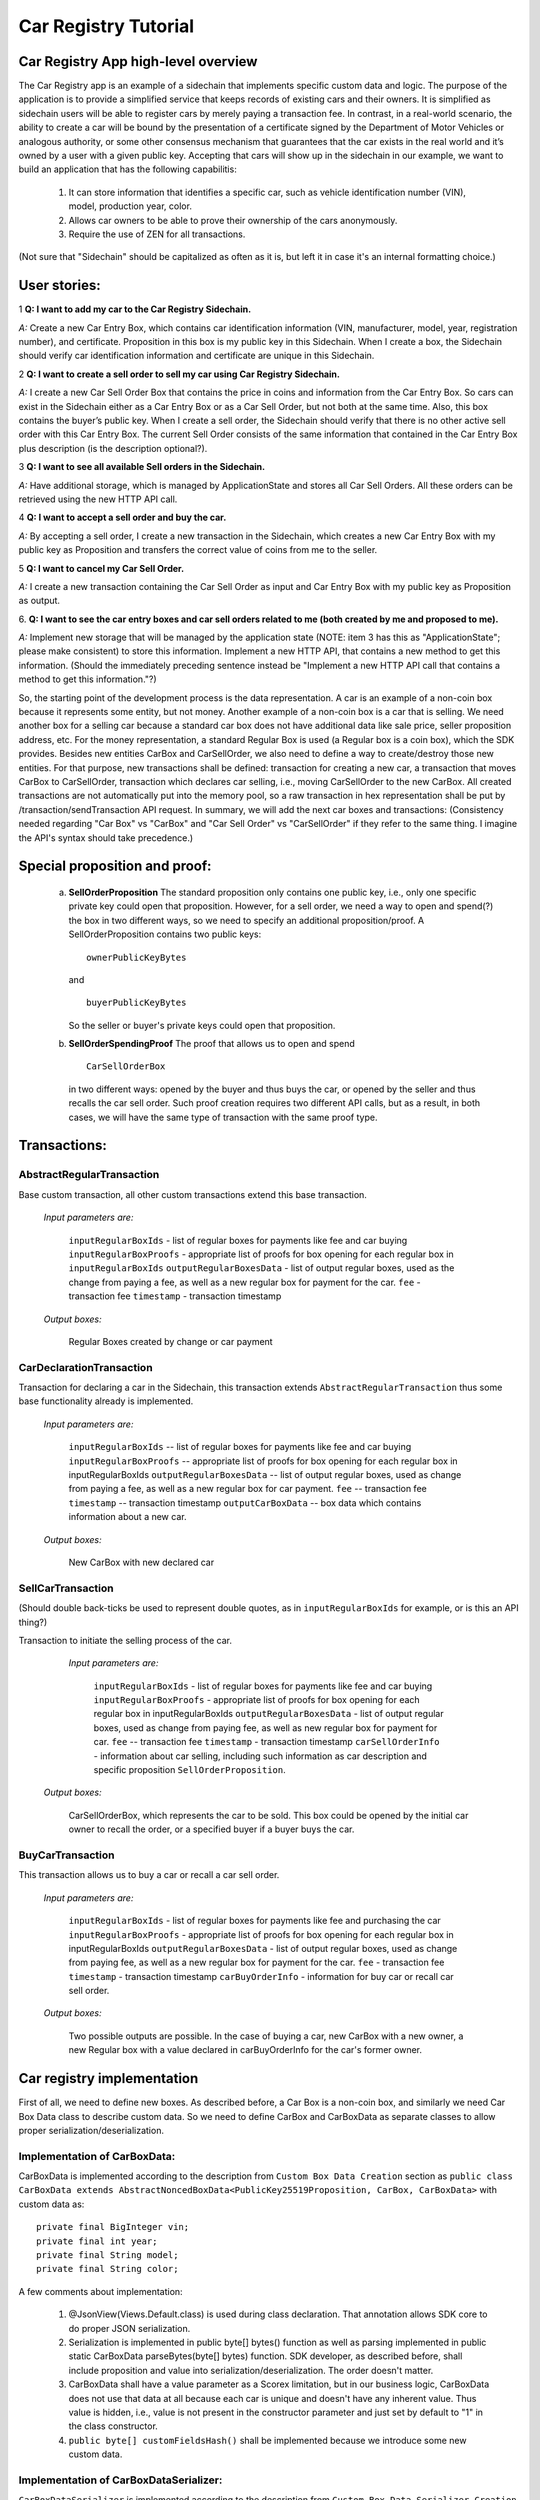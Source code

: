====================================
Car Registry Tutorial
====================================

Car Registry App high-level overview
####################################

The Car Registry app is an example of a sidechain that implements specific custom data and logic. The purpose of the application is to provide a simplified service that keeps records of existing cars and their owners. It is simplified as sidechain users will be able to register cars by merely paying a transaction fee. In contrast, in a real-world scenario, the ability to create a car will be bound by the presentation of a certificate signed by the Department of Motor Vehicles or analogous authority, or some other consensus mechanism that guarantees that the car exists in the real world and it’s owned by a user with a given public key.
Accepting that cars will show up in the sidechain in our example, we want to build an application that has the following capabilitis:

    1. It can store information that identifies a specific car, such as vehicle identification number (VIN), model, production year, color.
    2. Allows car owners to be able to prove their ownership of the cars anonymously.
    3. Require the use of ZEN for all transactions. 

(Not sure that "Sidechain" should be capitalized as often as it is, but left it in case it's an internal formatting choice.)

User stories:
#############

1
**Q: I want to add my car to the Car Registry Sidechain.**

*A:* Create a new Car Entry Box, which contains car identification information (VIN, manufacturer, model, year, registration number), and certificate. Proposition in this box is my public key in this Sidechain. When I create a box, the Sidechain should verify car identification information and certificate are unique in this Sidechain.

2
**Q: I want to create a sell order to sell my car using Car Registry Sidechain.**

*A:* I create a new Car Sell Order Box that contains the price in coins and information from the Car Entry Box. So cars can exist in the Sidechain either as a Car Entry Box or as a Car Sell Order, but not both at the same time. Also, this box contains the buyer’s public key. When I create a sell order, the Sidechain should verify that there is no other active sell order with this Car Entry Box. The current Sell Order consists of the same information that contained in the Car Entry Box plus description (is the description optional?).

3
**Q: I want to see all available Sell orders in the Sidechain.**

*A:* Have additional storage, which is managed by ApplicationState and stores all Car Sell Orders. All these orders can be retrieved using the new HTTP API call. 

4
**Q: I want to accept a sell order and buy the car.**

*A:* By accepting a sell order, I create a new transaction in the Sidechain, which creates a new Car Entry Box with my public key as Proposition and transfers the correct value of coins from me to the seller.

5
**Q: I want to cancel my Car Sell Order.**

*A:* I create a new transaction containing the Car Sell Order as input and Car Entry Box with my public key as Proposition as output.

6.
**Q: I want to see the car entry boxes and car sell orders related to me (both created by me and proposed to me).**

*A:* Implement new storage that will be managed by the application state (NOTE: item 3 has this as "ApplicationState"; please make consistent) to store this information. Implement a new HTTP API, that contains a new method to get this information. (Should the immediately preceding sentence instead be "Implement a new HTTP API call that contains a method to get this information."?)

So, the starting point of the development process is the data representation. A car is an example of a non-coin box because it represents some entity, but not money. Another example of a non-coin box is a car that is selling. We need another box for a selling car because a standard car box does not have additional data like sale price, seller proposition address, etc. For the money representation, a standard Regular Box is used (a Regular box is a coin box), which the SDK provides. Besides new entities CarBox and CarSellOrder, we also need to define a way to create/destroy those new entities. For that purpose, new transactions shall be defined: transaction for creating a new car, a transaction that moves CarBox to CarSellOrder, transaction which declares car selling, i.e., moving CarSellOrder to the new CarBox. All created transactions are not automatically put into the memory pool, so a raw transaction in hex representation shall be put by /transaction/sendTransaction API request. In summary, we will add the next car boxes and transactions: (Consistency needed regarding "Car Box" vs "CarBox" and "Car Sell Order" vs "CarSellOrder" if they refer to the same thing. I imagine the API's syntax should take precedence.)

+---------------------+-----------------------------------------------------------------------------------------------------------------------------------------------------------------------------------------------------------------------+---------------------------------------------------------------------------------------------------------------------------------------------------------------------------------------------------------------------+
| Entity name         | Entity description                                                                                                                                                                                                    | Entity fields                                                                                                                                                                                                       |
+=====================+=======================================================================================================================================================================================================================+=====================================================================================================================================================================================================================+
| CarBox              | Box which contains car box data, which could be stored and operated in the Sidechain. ("...which is stored and managed..."?)                                                                                                                                     | boxData -- contains  car box data                                                                                                                                                                                   |
+---------------------+-----------------------------------------------------------------------------------------------------------------------------------------------------------------------------------------------------------------------+---------------------------------------------------------------------------------------------------------------------------------------------------------------------------------------------------------------------+
| CarBoxData          | Description of the car by using defined properties                                                                                                                                                                    | vin -- vehicle identification number which contains unique identification number of the car                                                                                                                         |
|                     |                                                                                                                                                                                                                       | year -- vehicle year production                                                                                                                                                                                     |
|                     |                                                                                                                                                                                                                       | model -- car model                                                                                                                                                                                                  |
|                     |                                                                                                                                                                                                                       | color -- car color                                                                                                                                                                                                  |
+---------------------+-----------------------------------------------------------------------------------------------------------------------------------------------------------------------------------------------------------------------+---------------------------------------------------------------------------------------------------------------------------------------------------------------------------------------------------------------------+
| CarSellOrderBox     | Box which contains car sell order data, which could be stored and operated in the Sidechain. ("...which is stored and managed..."?)                                                                                                                             | boxData -- contains  car sell order data                                                                                                                                                                            |
+---------------------+-----------------------------------------------------------------------------------------------------------------------------------------------------------------------------------------------------------------------+---------------------------------------------------------------------------------------------------------------------------------------------------------------------------------------------------------------------+
| CarSellOrderBoxData | Description of the car which is in sell status. That box data contains a special type of proposition, a SellOrderProposition. That proposition allows us to spent(?) the box in two different ways: by seller and by buyer| vin -- vehicle identification number which contains the unique identification number of the car                                                                                                                         |
|                     |                                                                                                                                                                                                                       | year -- vehicle year production                                                                                                                                                                                     |
|                     |                                                                                                                                                                                                                       | model -- car model                                                                                                                                                                                                  |
|                     |                                                                                                                                                                                                                       | color -- car color                                                                                                                                                                                                  |
+---------------------+-----------------------------------------------------------------------------------------------------------------------------------------------------------------------------------------------------------------------+---------------------------------------------------------------------------------------------------------------------------------------------------------------------------------------------------------------------+
| CarSellOrderInfo    | Information about the car being sold as well as proof of ownership of seller. Used in transaction processing.                                                                                                         | carBoxToOpen -- car box for start selling                                                                                                                                                                           |
|                     |                                                                                                                                                                                                                       | proof -- proof for open initial car box                                                                                                                                                                             |
|                     |                                                                                                                                                                                                                       | price -- selling price                                                                                                                                                                                              |
|                     |                                                                                                                                                                                                                       | buyerProposition -- current implementation expect to have the specific buyer which had been found off chain. Thus during creation of car sell order we already know buyer and shall put his future car proposition  |
+---------------------+-----------------------------------------------------------------------------------------------------------------------------------------------------------------------------------------------------------------------+---------------------------------------------------------------------------------------------------------------------------------------------------------------------------------------------------------------------+
| CarBuyOrderInfo     | Data required for buying a car or recalling a car sell order. Used in transaction processing.                                                                                                                         | carSellOrderBoxToOpen -- Car sell order box to be open                                                                                                                                                              |
|                     |                                                                                                                                                                                                                       | proof -- specific proof of type SellOrderSpendingProof                                                                                                                                                              |
|                     |                                                                                                                                                                                                                       | for confirming buying of the car or recall car sell order                                                                                                                                                           |
+---------------------+-----------------------------------------------------------------------------------------------------------------------------------------------------------------------------------------------------------------------+---------------------------------------------------------------------------------------------------------------------------------------------------------------------------------------------------------------------+

Special proposition and proof:
##############################

    a) **SellOrderProposition** 
       The standard proposition only contains one public key, i.e., only one specific private key could open that proposition. 
       However, for a sell order, we need a way to open and spend(?) the box in two different ways, so we need to specify an additional proposition/proof. 
       A SellOrderProposition contains two public keys: 
       ::
        ownerPublicKeyBytes
       
       and 
       ::
        buyerPublicKeyBytes 

       So the seller or buyer's private keys could open that proposition.  

    b) **SellOrderSpendingProof**
       The proof that allows us to open and spend
       ::
        CarSellOrderBox 
       
       in two different ways: opened by the buyer and thus buys the car, or opened by the seller and thus recalls the car sell order. Such proof creation requires two different API calls, but as a result, in both cases, we will have the same type of transaction with the same proof type. 


Transactions:
#############

AbstractRegularTransaction 
**************************

Base custom transaction, all other custom transactions extend this base transaction. 

        *Input parameters are:*
        
            ``inputRegularBoxIds`` - list of regular boxes for payments like fee and car buying
            ``inputRegularBoxProofs`` - appropriate list of proofs for box opening for each regular box in ``inputRegularBoxIds``
            ``outputRegularBoxesData`` - list of output regular boxes, used as the change from paying a fee, as well as a new regular box for payment for the car.
            ``fee`` - transaction fee
            ``timestamp`` - transaction timestamp 

        *Output boxes:*
                
            Regular Boxes created by change or car payment 

CarDeclarationTransaction
*************************

Transaction for declaring a car in the Sidechain, this transaction extends ``AbstractRegularTransaction`` thus some base functionality already is implemented. 

        *Input parameters are:*
        
            ``inputRegularBoxIds`` -- list of regular boxes for payments like fee and car buying
            ``inputRegularBoxProofs`` -- appropriate list of proofs for box opening for each regular box in inputRegularBoxIds
            ``outputRegularBoxesData`` -- list of output regular boxes, used as change from paying a fee, as well as a new regular box for car payment.
            ``fee`` -- transaction fee
            ``timestamp`` -- transaction timestamp
            ``outputCarBoxData`` -- box data which contains information about a new car.

        *Output boxes:*
        
            New CarBox with new declared car

SellCarTransaction 
******************

(Should double back-ticks be used to represent double quotes, as in ``inputRegularBoxIds`` for example, or is this an API thing?)

Transaction to initiate the selling process of the car. 

         *Input parameters are:*
         
            ``inputRegularBoxIds`` - list of regular boxes for payments like fee and car buying
            ``inputRegularBoxProofs`` - appropriate list of proofs for box opening for each regular box in inputRegularBoxIds
            ``outputRegularBoxesData`` - list of output regular boxes, used as change from paying fee, as well as new regular box for payment for car.
            ``fee`` -- transaction fee
            ``timestamp`` - transaction timestamp
            ``carSellOrderInfo`` - information about car selling, including such information as car description and specific proposition ``SellOrderProposition``.

        *Output boxes:*
         
            CarSellOrderBox, which represents the car to be sold. This box could be opened by the initial car owner to recall the order, or a specified buyer if a buyer buys the car.    

BuyCarTransaction 
*****************

This transaction allows us to buy a car or recall a car sell order. 

        *Input parameters are:*
        
            ``inputRegularBoxIds`` - list of regular boxes for payments like fee and purchasing the car 
            ``inputRegularBoxProofs`` - appropriate list of proofs for box opening for each regular box in inputRegularBoxIds
            ``outputRegularBoxesData`` - list of output regular boxes, used as change from paying fee, as well as a new regular box for payment for the car.
            ``fee`` - transaction fee
            ``timestamp`` - transaction timestamp
            ``carBuyOrderInfo`` - information for buy car or recall car sell order.      
            
        *Output boxes:*
        
            Two possible outputs are possible. In the case of buying a car, new CarBox with a new owner, a new Regular box with a value declared in carBuyOrderInfo for the car's former owner. 

Car registry implementation
###########################

First of all, we need to define new boxes. 
As described before, a Car Box is a non-coin box, and similarly we need Car Box Data class to describe custom data. So we need to define CarBox and CarBoxData as separate classes to allow proper serialization/deserialization.  

Implementation of CarBoxData:
*****************************

CarBoxData is implemented according to the description from ``Custom Box Data Creation`` section as ``public class CarBoxData extends AbstractNoncedBoxData<PublicKey25519Proposition, CarBox, CarBoxData>`` with custom data as:
::    
 private final BigInteger vin;
 private final int year;
 private final String model;
 private final String color;
        
A few comments about implementation:

    1. @JsonView(Views.Default.class) is used during class declaration. That annotation allows SDK core to do proper JSON serialization.
    2. Serialization is implemented in  public byte[] bytes() function as well as parsing implemented in public static CarBoxData parseBytes(byte[] bytes) function. SDK developer, as described before, shall include proposition and value into serialization/deserialization. The order doesn't matter. 
    3. CarBoxData shall have a value parameter as a Scorex limitation, but in our business logic, CarBoxData does not use that data at all because each car is unique and doesn't have any inherent value. Thus value is hidden, i.e., value is not present in the constructor parameter and just set by default to "1" in the class constructor.
    4. ``public byte[] customFieldsHash()`` shall be implemented because we introduce some new custom data.
    
Implementation of CarBoxDataSerializer:
***************************************

``CarBoxDataSerializer`` is implemented according to the description from ``Custom Box Data Serializer Creation`` section as ``public class CarBoxDataSerializer implements NoncedBoxDataSerializer<CarBoxData>``. 

Implementation of CarBox:
*************************

 ``CarBox`` is implemented according to the description from ``Custom Box Class creation`` section as ``public class CarBox extends AbstractNoncedBox<PublicKey25519Proposition, CarBoxData, CarBox>``

A few comments about implementation:

    1. As a serialization part SDK developer shall include ``long nonce`` as a part of serialization, thus serialization is implemented in the following way:
       ::
        public byte[] bytes()
        {
            return Bytes.concat(
                Longs.toByteArray(nonce),
                CarBoxDataSerializer.getSerializer().toBytes(boxData)
            );
        }

    2. ``CarBox`` defines its own unique id by implementation of the function ``public byte boxTypeId()``. A similar function is defined in ``CarBoxData`` but it is a different id despite the value returned in ``CarBox`` and ``CarBoxData`` being the same.

Implementation of CarBoxSerializer:
***********************************

A CarBoxSerializer is implemented according to the description from the (`“Custom Box Data Serializer Creation section” <Sidechain-SDK-extension.html#custom-box-data-serializer-class-creation>`_) as 
::
 public class CarBoxSerializer implements BoxSerializer<CarBox> 

Implementation of SellOrderProposition
**************************************

A SellOrderProposition is implemented as 
::
 public final class SellOrderProposition implements ProofOfKnowledgeProposition<PrivateKey25519>

A point to note is that the proposition contains two public keys, thus that proposition could be opened by two different private keys.

Implementation of SellOrderPropositionSerializer
************************************************
A SellOrderPropositionSerializer is implemented as 
::
 public final class SellOrderPropositionSerializer implements PropositionSerializer<SellOrderProposition>

Implementation of SellOrderSpendingProof  
****************************************
A SellOrderSpendingProof is implemented as  
::
 extends AbstractSignature25519<PrivateKey25519, SellOrderProposition>

Implementation Comments: Information about proof type is defined by the result of method boolean isSeller(). For example an implementation of method isValid uses the flag:
::
 public boolean isValid(SellOrderProposition proposition, byte[] message) {
  if(isSeller) {
   // Car seller wants to discard selling.
   return Ed25519.verify(signatureBytes, message, proposition.getOwnerPublicKeyBytes());
  } else {
   // Specific buyer wants to buy the car.
   return Ed25519.verify(signatureBytes, message, proposition.getBuyerPublicKeyBytes());
  }
 }

Implementation of CarSellOrderBoxData
*************************************

A CarSellOrderBoxData is implemented according to the description from the (`“Custom Box Data class creation section” <Sidechain-SDK-extension.html#custom-box-data-class-creation>`_) as 
::
 public class CarSellOrderData extends AbstractNoncedBoxData<SellOrderProposition, CarSellOrderBox, CarSellOrderBoxData> 
 
with custom data as:
::
 private final String vin;
 private final int year;
 private final String model;
 private final String color;

A few comments about implementation:
Proposition and value shall be included in serialization as is done in CarBoxData 
Id of that box data could be different than in CarBoxData
CarSellOrderBoxData uses custom proposition type, thus *proposition* field has *SellOrderProposition* type 

Implementation of CarSellOrderBoxDataSerializer
***********************************************

A CarSellOrderDataSerializer is implemented according to the description from the (`“Custom Box Data Serializer creation section” <Sidechain-SDK-extension.html#custom-box-data-serializer-class-creation>`_) as
::
 public class CarSellOrderBoxDataSerializer implements NoncedBoxDataSerializer<CarSellOrderData>

Implementation of CarSellOrderBox
*********************************

A CarSellorder is implemented according to the description from the (`“Custom Box Class creation section” <Sidechain-SDK-extension.html#custom-box-class-creation>`_) as
::
 public final class CarSellOrderBox extends AbstractNoncedBox<SellOrderProposition, CarSellOrderBoxData, CarSellOrderBox>

AbstractRegularTransaction
**************************

*AbstractRegularTransaction* is implemented as 
::
 public abstract class AbstractRegularTransaction extends SidechainTransaction<Proposition, NoncedBox<Proposition>>

Basic functionality is implemented for building required unlockers for input Regular boxes and returning a list of output Regular boxes according to input parameter *outputRegularBoxesData*. Also, basic transaction semantic validity is checked here. 

CarDeclarationTransaction 
*************************

*CarDeclarationTransaction* extends previously declared *AbstractRegularTransaction* in the following way: ``public final class CarDeclarationTransaction extends AbstractRegularTransaction``
newBoxes() -- a new box with a newly-created car shall be added as well. Thus, that function shall be overridden as well for adding new CarBox additional to regular boxes.  

SellCarTransaction 
******************

*SellCarTransaction* extends previously declared AbstractRegularTransaction in next (following?) way: ``public final class SellCarTransaction extends AbstractRegularTransaction``
Similar to *CarDeclarationTransaction, newBoxes()* function shall also return a new specific box. In our case that new box is *CarSellOrderBox*. Also, since we have a specific box to open (CarBox), we also need to add unlocker for CarBox, so unlocker for that CarBox had been added in ``public List<BoxUnlocker<Proposition>> unlockers()``

BuyCarTransaction
*****************

A few comments about implementation: 
During the creation of unlockers in function *unlockers()*, we need to also create a specific unlocker for opening a car sell order. Another *newBoxes()* function has a bit-specific implementation. That function forces creation of a new RegularBox as payment for a car in case the car has been sold. Anyway, a new Car box also shall be created according to information in ``carBuyOrderInfo``. 

Extend API: 
***********

* Create a new class CarApi which extends ApplicationApiGroup class, add that new class to Route by it in SimpleAppModule, as described in the Custom API manual. In our case it is done in ``CarRegistryAppModule`` by 

    * Creating ``customApiGroups`` as a list of custom API Groups:
    * ``List<ApplicationApiGroup> customApiGroups = new ArrayList<>()````;

    * Adding created ``CarApi`` into ``customApiGroups: customApiGroups.add(new CarApi())``;

    * Binding that custom api group via dependency injection:
      ::
       bind(new TypeLiteral<List<ApplicationApiGroup>> () {})
               .annotatedWith(Names.named("CustomApiGroups"))
               .toInstance(customApiGroups);


* Define Car creation transaction.

    * Defining request class/JSON request body
      As input for the transaction we expected: 
      Regular box id  as input for paying fee; 
      Fee value; 
      Proposition address which will be recognized as a Car Proposition; 
      Vehicle identification number of car. So next request class shall be created:
      :: 
       public class CreateCarBoxRequest {
       public String vin;
       public int year;
       public String model;
       public String color;
       public String proposition; // hex representation of public key proposition
       public long fee;

       // Setters to let Akka Jackson JSON library to automatically deserialize the request body.
            public void setVin(String vin) {
                this.vin = vin;
            }

            public void setYear(int year) {
                this.year = year;
            }

            public void setModel(String model) {
                this.model = model;
            }

            public void setColor(String color) {
                this.color = color;
            }

            public void setProposition(String proposition) {
                this.proposition = proposition;
            }

            public void setFee(long fee) {
                this.fee = fee;
            }
        }


Request class shall have appropriate setters and getters for all class members. Class members' names define a structure for related JSON structure according to `Jackson library <https://github.com/FasterXML/jackson-databind/>`_, so next JSON structure is expected to be set: 
::
 {
    "vin":"30124",
    “year”:1984,
    “model”: “Lamborghini”
    “color”:”deep black”
    "carProposition":"a5b10622d70f094b7276e04608d97c7c699c8700164f78e16fe5e8082f4bb2ac",
    "fee": 1,
    "boxId": "d59f80b39d24716b4c9a54cfed4bff8e6f76597a7b11761d0d8b7b27ddf8bd3c"
 }
        
A few notes: setter’s input parameter could have a different type than set class member. It allows us to make all necessary conversation (conversion?) in setters.

* Define response for Car creation transaction, the result of transaction shall be defined by implementing SuccessResponse interface with class members which shall be returned as API response, all members shall have properly set getters, also response class shall have proper annotation ``@JsonView(Views.Default.class)`` thus the Jackson library is able to correctly represent response class in JSON format. In our case, we expect to return transaction bytes, so response class is next:
  ::
    @JsonView(Views.Default.class)
    class TxResponse implements SuccessResponse {
    public String transactionBytes;
        public TxResponse(String transactionBytes) {
            this.transactionBytes = transactionBytes;
        }
    }

* Define Car creation transaction itself
  ::
   private ApiResponse createCar(SidechainNodeView view, CreateCarBoxRequest ent)

As a first parameter we pass reference to SidechainNodeView, second reference is previously defined class on step 1 for representation of JSON request. 

* Define request for Car sell order transaction CreateCarSellOrderRequest as it was done similarly for Car creation transaction request

    * Define request class for Car sell order transaction CreateCarSellOrderRequest as it was done for Car creation transaction request:
      ::
       public class CreateCarSellOrderRequest {
        public String carBoxId; // hex representation of box id
        public String buyerProposition; // hex representation of public key proposition
        public long sellPrice;
        public long fee;

        // Setters to let Akka Jackson JSON library to automatically deserialize the request body.

        public void setCarBoxId(String carBoxId) {
            this.carBoxId = carBoxId;
        }

        public void setBuyerProposition(String buyerProposition) {
            this.buyerProposition = buyerProposition;
        }

        public void setSellPrice(long sellPrice) {
            this.sellPrice = sellPrice;
        }

        public void setFee(int fee) {
            this.fee = fee;
        }
       }

* Define Car Sell order transaction itself -- ``private ApiResponse createCarSellOrder(SidechainNodeView view, CreateCarSellOrderRequest ent)`` Required actions are similar as it was done to Create Car transaction. The main idea is a moving Car Box into CarSellOrderBox.

* Define Car sell order response --  As a result of Car sell order we could still use TxResponse
 
* Create AcceptCarSellorder transaction
    * Specify request as  
      ::
       public class SpendCarSellOrderRequest {
        public String carSellOrderId; // hex representation of box id
        public long fee;
        // Setters to let Akka jackson JSON library to automatically deserialize the request body.
        public void setCarSellOrderId(String carSellOrderId) {
        this.carSellOrderId = carSellOrderId;
        }

        public void setFee(long fee) {
        this.fee = fee;
        }
       }
            
    * Specify acceptCarSellOrder transaction itself
    * As a result we still could use TxResponse class
    * Important part is creation proof for BuyCarTransaction, because we accept car buying then we shall form proof with defining that we buy car:
        ::
            
            SellOrderSpendingProof buyerProof = new SellOrderSpendingProof(
            buyerSecretOption.get().sign(messageToSign).bytes(),
            isSeller
            );
            
    Where *isSeller* is false.

* Create cancelCarSellOrder transaction
    * Specify cancel request as 
      ::
        public class SpendCarSellOrderRequest {
            public String carSellOrderId; // hex representation of box id
            public long fee;

            // Setters to let Akka Jackson JSON library to automatically deserialize the request body.

            public void setCarSellOrderId(String carSellOrderId) {
                this.carSellOrderId = carSellOrderId;
            }

            public void setFee(long fee) {
                this.fee = fee;
            }
        }
    * Specify transaction itself. Because we recalled our sell order, the isSeller parameter during transaction creation is set to false.




